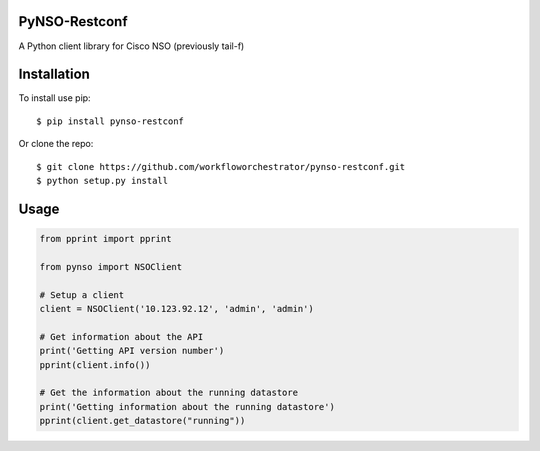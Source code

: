 |Build| |PyPI1| |PyPI2| |PyPI3| |Documentation Status|

PyNSO-Restconf
--------------

A Python client library for Cisco NSO (previously tail-f)

Installation
------------

To install use pip:

::

    $ pip install pynso-restconf

Or clone the repo:

::

    $ git clone https://github.com/workfloworchestrator/pynso-restconf.git
    $ python setup.py install

Usage
-----

.. code:: python

    from pprint import pprint

    from pynso import NSOClient

    # Setup a client
    client = NSOClient('10.123.92.12', 'admin', 'admin')

    # Get information about the API
    print('Getting API version number')
    pprint(client.info())

    # Get the information about the running datastore
    print('Getting information about the running datastore')
    pprint(client.get_datastore("running"))

.. |Build| image:: https://github.com/workfloworchestrator/pynso-restconf/workflows/Python%20package/badge.svg
   :target: https://github.com/workfloworchestrator/pynso-restconf
.. |PyPI1| image:: https://img.shields.io/pypi/v/pynso-restconf.svg?maxAge=2592000
   :target: https://pypi.python.org/pypi/pynso-restconf
.. |PyPI2| image:: https://img.shields.io/pypi/l/pynso-restconf.svg?maxAge=2592000
   :target: https://pypi.python.org/pypi/pynso-restconf
.. |PyPI3| image:: https://img.shields.io/pypi/pyversions/pynso-restconf.svg?maxAge=2592000
   :target: https://pypi.python.org/pypi/pynso-restconf
.. |Documentation Status| image:: https://readthedocs.org/projects/pynso-restconf/badge/?version=latest
   :target: http://pynso-restconf.readthedocs.io/en/latest/?badge=latest
